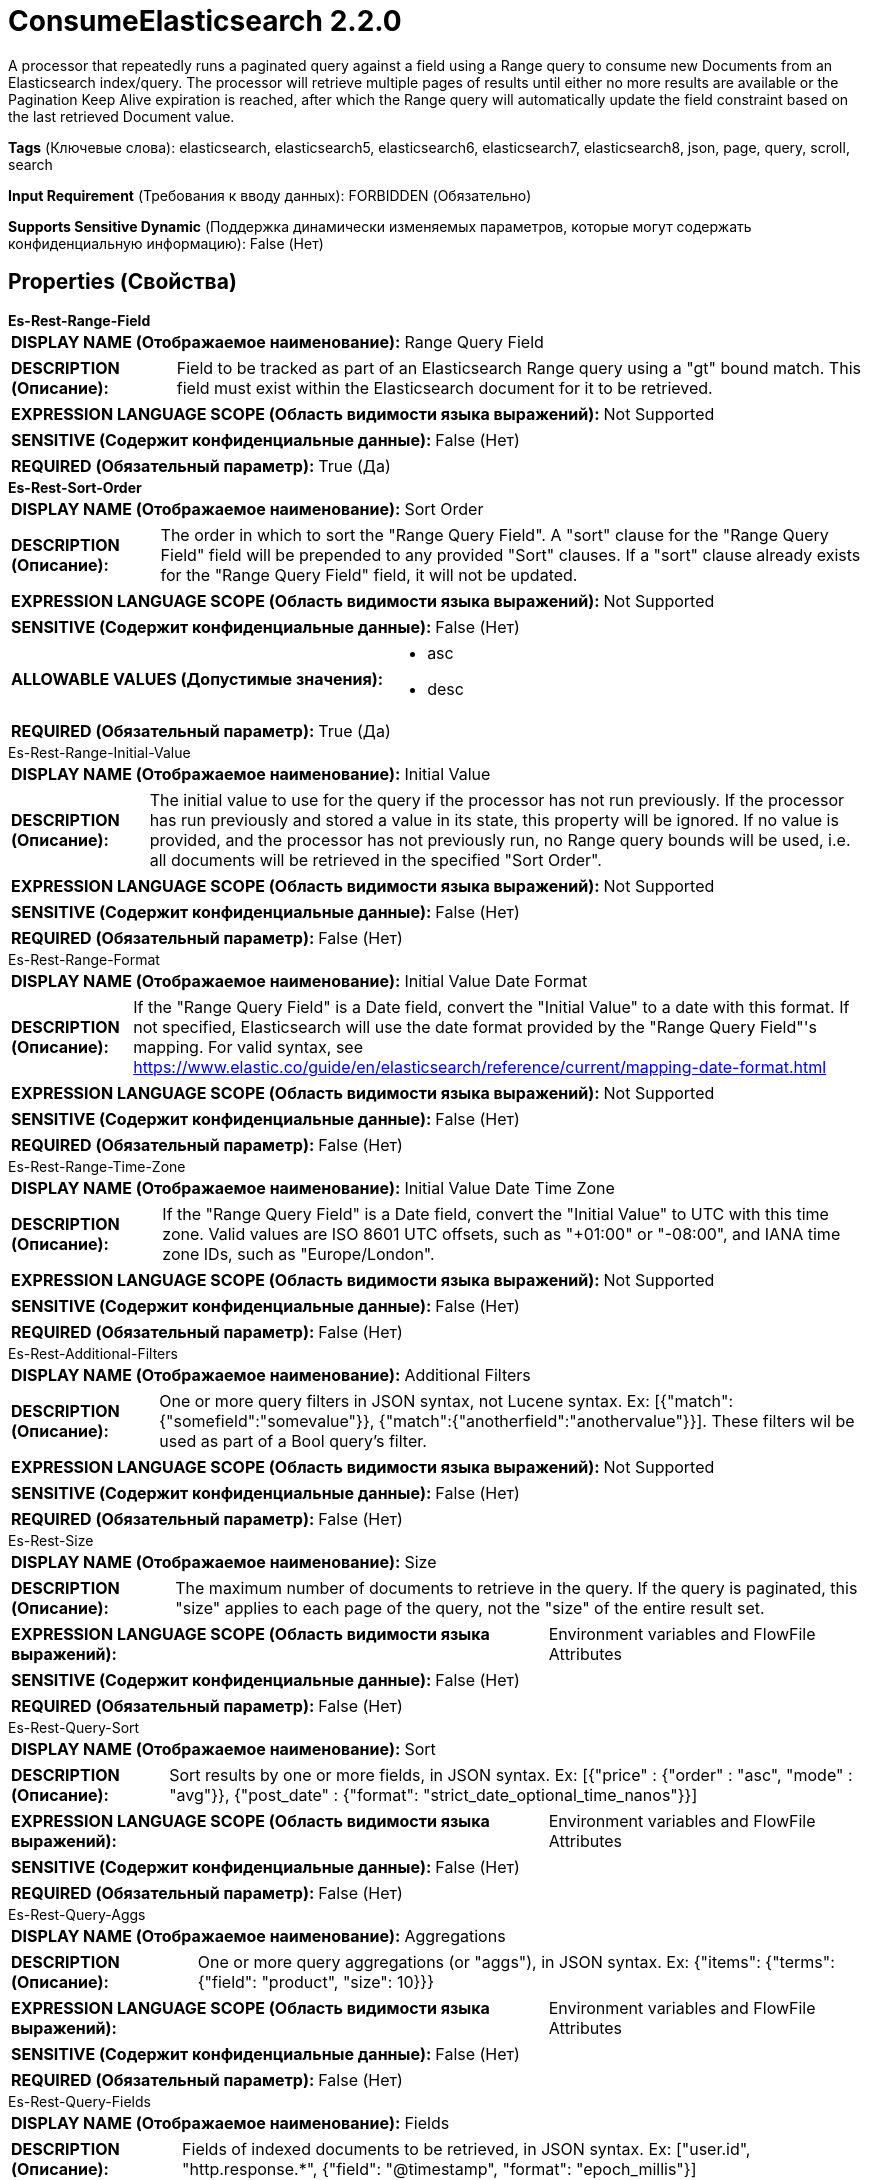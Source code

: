 = ConsumeElasticsearch 2.2.0

A processor that repeatedly runs a paginated query against a field using a Range query to consume new Documents from an Elasticsearch index/query. The processor will retrieve multiple pages of results until either no more results are available or the Pagination Keep Alive expiration is reached, after which the Range query will automatically update the field constraint based on the last retrieved Document value.

[horizontal]
*Tags* (Ключевые слова):
elasticsearch, elasticsearch5, elasticsearch6, elasticsearch7, elasticsearch8, json, page, query, scroll, search
[horizontal]
*Input Requirement* (Требования к вводу данных):
FORBIDDEN (Обязательно)
[horizontal]
*Supports Sensitive Dynamic* (Поддержка динамически изменяемых параметров, которые могут содержать конфиденциальную информацию):
 False (Нет) 



== Properties (Свойства)


.*Es-Rest-Range-Field*
************************************************
[horizontal]
*DISPLAY NAME (Отображаемое наименование):*:: Range Query Field

[horizontal]
*DESCRIPTION (Описание):*:: Field to be tracked as part of an Elasticsearch Range query using a "gt" bound match. This field must exist within the Elasticsearch document for it to be retrieved.


[horizontal]
*EXPRESSION LANGUAGE SCOPE (Область видимости языка выражений):*:: Not Supported
[horizontal]
*SENSITIVE (Содержит конфиденциальные данные):*::  False (Нет) 

[horizontal]
*REQUIRED (Обязательный параметр):*::  True (Да) 
************************************************
.*Es-Rest-Sort-Order*
************************************************
[horizontal]
*DISPLAY NAME (Отображаемое наименование):*:: Sort Order

[horizontal]
*DESCRIPTION (Описание):*:: The order in which to sort the "Range Query Field". A "sort" clause for the "Range Query Field" field will be prepended to any provided "Sort" clauses. If a "sort" clause already exists for the "Range Query Field" field, it will not be updated.


[horizontal]
*EXPRESSION LANGUAGE SCOPE (Область видимости языка выражений):*:: Not Supported
[horizontal]
*SENSITIVE (Содержит конфиденциальные данные):*::  False (Нет) 

[horizontal]
*ALLOWABLE VALUES (Допустимые значения):*::

* asc

* desc


[horizontal]
*REQUIRED (Обязательный параметр):*::  True (Да) 
************************************************
.Es-Rest-Range-Initial-Value
************************************************
[horizontal]
*DISPLAY NAME (Отображаемое наименование):*:: Initial Value

[horizontal]
*DESCRIPTION (Описание):*:: The initial value to use for the query if the processor has not run previously. If the processor has run previously and stored a value in its state, this property will be ignored. If no value is provided, and the processor has not previously run, no Range query bounds will be used, i.e. all documents will be retrieved in the specified "Sort Order".


[horizontal]
*EXPRESSION LANGUAGE SCOPE (Область видимости языка выражений):*:: Not Supported
[horizontal]
*SENSITIVE (Содержит конфиденциальные данные):*::  False (Нет) 

[horizontal]
*REQUIRED (Обязательный параметр):*::  False (Нет) 
************************************************
.Es-Rest-Range-Format
************************************************
[horizontal]
*DISPLAY NAME (Отображаемое наименование):*:: Initial Value Date Format

[horizontal]
*DESCRIPTION (Описание):*:: If the "Range Query Field" is a Date field, convert the "Initial Value" to a date with this format. If not specified, Elasticsearch will use the date format provided by the "Range Query Field"'s mapping. For valid syntax, see https://www.elastic.co/guide/en/elasticsearch/reference/current/mapping-date-format.html


[horizontal]
*EXPRESSION LANGUAGE SCOPE (Область видимости языка выражений):*:: Not Supported
[horizontal]
*SENSITIVE (Содержит конфиденциальные данные):*::  False (Нет) 

[horizontal]
*REQUIRED (Обязательный параметр):*::  False (Нет) 
************************************************
.Es-Rest-Range-Time-Zone
************************************************
[horizontal]
*DISPLAY NAME (Отображаемое наименование):*:: Initial Value Date Time Zone

[horizontal]
*DESCRIPTION (Описание):*:: If the "Range Query Field" is a Date field, convert the "Initial Value" to UTC with this time zone. Valid values are ISO 8601 UTC offsets, such as "+01:00" or "-08:00", and IANA time zone IDs, such as "Europe/London".


[horizontal]
*EXPRESSION LANGUAGE SCOPE (Область видимости языка выражений):*:: Not Supported
[horizontal]
*SENSITIVE (Содержит конфиденциальные данные):*::  False (Нет) 

[horizontal]
*REQUIRED (Обязательный параметр):*::  False (Нет) 
************************************************
.Es-Rest-Additional-Filters
************************************************
[horizontal]
*DISPLAY NAME (Отображаемое наименование):*:: Additional Filters

[horizontal]
*DESCRIPTION (Описание):*:: One or more query filters in JSON syntax, not Lucene syntax. Ex: [{"match":{"somefield":"somevalue"}}, {"match":{"anotherfield":"anothervalue"}}]. These filters wil be used as part of a Bool query's filter.


[horizontal]
*EXPRESSION LANGUAGE SCOPE (Область видимости языка выражений):*:: Not Supported
[horizontal]
*SENSITIVE (Содержит конфиденциальные данные):*::  False (Нет) 

[horizontal]
*REQUIRED (Обязательный параметр):*::  False (Нет) 
************************************************
.Es-Rest-Size
************************************************
[horizontal]
*DISPLAY NAME (Отображаемое наименование):*:: Size

[horizontal]
*DESCRIPTION (Описание):*:: The maximum number of documents to retrieve in the query. If the query is paginated, this "size" applies to each page of the query, not the "size" of the entire result set.


[horizontal]
*EXPRESSION LANGUAGE SCOPE (Область видимости языка выражений):*:: Environment variables and FlowFile Attributes
[horizontal]
*SENSITIVE (Содержит конфиденциальные данные):*::  False (Нет) 

[horizontal]
*REQUIRED (Обязательный параметр):*::  False (Нет) 
************************************************
.Es-Rest-Query-Sort
************************************************
[horizontal]
*DISPLAY NAME (Отображаемое наименование):*:: Sort

[horizontal]
*DESCRIPTION (Описание):*:: Sort results by one or more fields, in JSON syntax. Ex: [{"price" : {"order" : "asc", "mode" : "avg"}}, {"post_date" : {"format": "strict_date_optional_time_nanos"}}]


[horizontal]
*EXPRESSION LANGUAGE SCOPE (Область видимости языка выражений):*:: Environment variables and FlowFile Attributes
[horizontal]
*SENSITIVE (Содержит конфиденциальные данные):*::  False (Нет) 

[horizontal]
*REQUIRED (Обязательный параметр):*::  False (Нет) 
************************************************
.Es-Rest-Query-Aggs
************************************************
[horizontal]
*DISPLAY NAME (Отображаемое наименование):*:: Aggregations

[horizontal]
*DESCRIPTION (Описание):*:: One or more query aggregations (or "aggs"), in JSON syntax. Ex: {"items": {"terms": {"field": "product", "size": 10}}}


[horizontal]
*EXPRESSION LANGUAGE SCOPE (Область видимости языка выражений):*:: Environment variables and FlowFile Attributes
[horizontal]
*SENSITIVE (Содержит конфиденциальные данные):*::  False (Нет) 

[horizontal]
*REQUIRED (Обязательный параметр):*::  False (Нет) 
************************************************
.Es-Rest-Query-Fields
************************************************
[horizontal]
*DISPLAY NAME (Отображаемое наименование):*:: Fields

[horizontal]
*DESCRIPTION (Описание):*:: Fields of indexed documents to be retrieved, in JSON syntax. Ex: ["user.id", "http.response.*", {"field": "@timestamp", "format": "epoch_millis"}]


[horizontal]
*EXPRESSION LANGUAGE SCOPE (Область видимости языка выражений):*:: Environment variables and FlowFile Attributes
[horizontal]
*SENSITIVE (Содержит конфиденциальные данные):*::  False (Нет) 

[horizontal]
*REQUIRED (Обязательный параметр):*::  False (Нет) 
************************************************
.Es-Rest-Query-Script-Fields
************************************************
[horizontal]
*DISPLAY NAME (Отображаемое наименование):*:: Script Fields

[horizontal]
*DESCRIPTION (Описание):*:: Fields to created using script evaluation at query runtime, in JSON syntax. Ex: {"test1": {"script": {"lang": "painless", "source": "doc['price'].value * 2"}}, "test2": {"script": {"lang": "painless", "source": "doc['price'].value * params.factor", "params": {"factor": 2.0}}}}


[horizontal]
*EXPRESSION LANGUAGE SCOPE (Область видимости языка выражений):*:: Environment variables and FlowFile Attributes
[horizontal]
*SENSITIVE (Содержит конфиденциальные данные):*::  False (Нет) 

[horizontal]
*REQUIRED (Обязательный параметр):*::  False (Нет) 
************************************************
.El-Query-Attribute
************************************************
[horizontal]
*DISPLAY NAME (Отображаемое наименование):*:: Query Attribute

[horizontal]
*DESCRIPTION (Описание):*:: If set, the executed query will be set on each result flowfile in the specified attribute.


[horizontal]
*EXPRESSION LANGUAGE SCOPE (Область видимости языка выражений):*:: Environment variables and FlowFile Attributes
[horizontal]
*SENSITIVE (Содержит конфиденциальные данные):*::  False (Нет) 

[horizontal]
*REQUIRED (Обязательный параметр):*::  False (Нет) 
************************************************
.*El-Rest-Fetch-Index*
************************************************
[horizontal]
*DISPLAY NAME (Отображаемое наименование):*:: Index

[horizontal]
*DESCRIPTION (Описание):*:: The name of the index to use.


[horizontal]
*EXPRESSION LANGUAGE SCOPE (Область видимости языка выражений):*:: Environment variables and FlowFile Attributes
[horizontal]
*SENSITIVE (Содержит конфиденциальные данные):*::  False (Нет) 

[horizontal]
*REQUIRED (Обязательный параметр):*::  True (Да) 
************************************************
.El-Rest-Type
************************************************
[horizontal]
*DISPLAY NAME (Отображаемое наименование):*:: Type

[horizontal]
*DESCRIPTION (Описание):*:: The type of this document (used by Elasticsearch for indexing and searching).


[horizontal]
*EXPRESSION LANGUAGE SCOPE (Область видимости языка выражений):*:: Environment variables and FlowFile Attributes
[horizontal]
*SENSITIVE (Содержит конфиденциальные данные):*::  False (Нет) 

[horizontal]
*REQUIRED (Обязательный параметр):*::  False (Нет) 
************************************************
.*Max Json Field String Length*
************************************************
[horizontal]
*DISPLAY NAME (Отображаемое наименование):*:: Max JSON Field String Length

[horizontal]
*DESCRIPTION (Описание):*:: The maximum allowed length of a string value when parsing a JSON document or attribute.


[horizontal]
*EXPRESSION LANGUAGE SCOPE (Область видимости языка выражений):*:: Not Supported
[horizontal]
*SENSITIVE (Содержит конфиденциальные данные):*::  False (Нет) 

[horizontal]
*REQUIRED (Обязательный параметр):*::  True (Да) 
************************************************
.*El-Rest-Client-Service*
************************************************
[horizontal]
*DISPLAY NAME (Отображаемое наименование):*:: Client Service

[horizontal]
*DESCRIPTION (Описание):*:: An Elasticsearch client service to use for running queries.


[horizontal]
*EXPRESSION LANGUAGE SCOPE (Область видимости языка выражений):*:: Not Supported
[horizontal]
*SENSITIVE (Содержит конфиденциальные данные):*::  False (Нет) 

[horizontal]
*REQUIRED (Обязательный параметр):*::  True (Да) 
************************************************
.*El-Rest-Split-Up-Hits*
************************************************
[horizontal]
*DISPLAY NAME (Отображаемое наименование):*:: Search Results Split

[horizontal]
*DESCRIPTION (Описание):*:: Output a flowfile containing all hits or one flowfile for each individual hit or one flowfile containing all hits from all paged responses.


[horizontal]
*EXPRESSION LANGUAGE SCOPE (Область видимости языка выражений):*:: Not Supported
[horizontal]
*SENSITIVE (Содержит конфиденциальные данные):*::  False (Нет) 

[horizontal]
*ALLOWABLE VALUES (Допустимые значения):*::

* PER_HIT: Flowfile per hit. 

* PER_RESPONSE: Flowfile per response. 

* PER_QUERY: Combine results from all query responses (one flowfile per entire paginated result set of hits). Note that aggregations cannot be paged, they are generated across the entire result set and returned as part of the first page. Results are output with one JSON object per line (allowing hits to be combined from multiple pages without loading all results into memory). 


[horizontal]
*REQUIRED (Обязательный параметр):*::  True (Да) 
************************************************
.*El-Rest-Format-Hits*
************************************************
[horizontal]
*DISPLAY NAME (Отображаемое наименование):*:: Search Results Format

[horizontal]
*DESCRIPTION (Описание):*:: Format of Hits output.


[horizontal]
*EXPRESSION LANGUAGE SCOPE (Область видимости языка выражений):*:: Not Supported
[horizontal]
*SENSITIVE (Содержит конфиденциальные данные):*::  False (Нет) 

[horizontal]
*ALLOWABLE VALUES (Допустимые значения):*::

* FULL: Contains full Elasticsearch Hit, including Document Source and Metadata. 

* SOURCE_ONLY: Document Source only (where present). 

* METADATA_ONLY: Hit Metadata only. 


[horizontal]
*REQUIRED (Обязательный параметр):*::  True (Да) 
************************************************
.*El-Rest-Split-Up-Aggregations*
************************************************
[horizontal]
*DISPLAY NAME (Отображаемое наименование):*:: Aggregation Results Split

[horizontal]
*DESCRIPTION (Описание):*:: Output a flowfile containing all aggregations or one flowfile for each individual aggregation.


[horizontal]
*EXPRESSION LANGUAGE SCOPE (Область видимости языка выражений):*:: Not Supported
[horizontal]
*SENSITIVE (Содержит конфиденциальные данные):*::  False (Нет) 

[horizontal]
*ALLOWABLE VALUES (Допустимые значения):*::

* PER_HIT: Flowfile per hit. 

* PER_RESPONSE: Flowfile per response. 


[horizontal]
*REQUIRED (Обязательный параметр):*::  True (Да) 
************************************************
.*El-Rest-Format-Aggregations*
************************************************
[horizontal]
*DISPLAY NAME (Отображаемое наименование):*:: Aggregation Results Format

[horizontal]
*DESCRIPTION (Описание):*:: Format of Aggregation output.


[horizontal]
*EXPRESSION LANGUAGE SCOPE (Область видимости языка выражений):*:: Not Supported
[horizontal]
*SENSITIVE (Содержит конфиденциальные данные):*::  False (Нет) 

[horizontal]
*ALLOWABLE VALUES (Допустимые значения):*::

* FULL: Contains full Elasticsearch Aggregation, including Buckets and Metadata. 

* BUCKETS_ONLY: Bucket Content only. 

* METADATA_ONLY: Aggregation Metadata only. 


[horizontal]
*REQUIRED (Обязательный параметр):*::  True (Да) 
************************************************
.*El-Rest-Output-No-Hits*
************************************************
[horizontal]
*DISPLAY NAME (Отображаемое наименование):*:: Output No Hits

[horizontal]
*DESCRIPTION (Описание):*:: Output a "hits" flowfile even if no hits found for query. If true, an empty "hits" flowfile will be output even if "aggregations" are output.


[horizontal]
*EXPRESSION LANGUAGE SCOPE (Область видимости языка выражений):*:: Not Supported
[horizontal]
*SENSITIVE (Содержит конфиденциальные данные):*::  False (Нет) 

[horizontal]
*ALLOWABLE VALUES (Допустимые значения):*::

* true

* false


[horizontal]
*REQUIRED (Обязательный параметр):*::  True (Да) 
************************************************
.*El-Rest-Pagination-Type*
************************************************
[horizontal]
*DISPLAY NAME (Отображаемое наименование):*:: Pagination Type

[horizontal]
*DESCRIPTION (Описание):*:: Pagination method to use. Not all types are available for all Elasticsearch versions, check the Elasticsearch docs to confirm which are applicable and recommended for your service.


[horizontal]
*EXPRESSION LANGUAGE SCOPE (Область видимости языка выражений):*:: Not Supported
[horizontal]
*SENSITIVE (Содержит конфиденциальные данные):*::  False (Нет) 

[horizontal]
*ALLOWABLE VALUES (Допустимые значения):*::

* SCROLL: Use Elasticsearch "_scroll" API to page results. Does not accept additional query parameters. 

* SEARCH_AFTER: Use Elasticsearch "search_after" _search API to page sorted results. 

* POINT_IN_TIME: Use Elasticsearch (7.10+ with XPack) "point in time" _search API to page sorted results. Not available for use with AWS OpenSearch. 


[horizontal]
*REQUIRED (Обязательный параметр):*::  True (Да) 
************************************************
.*El-Rest-Pagination-Keep-Alive*
************************************************
[horizontal]
*DISPLAY NAME (Отображаемое наименование):*:: Pagination Keep Alive

[horizontal]
*DESCRIPTION (Описание):*:: Pagination "keep_alive" period. Period Elasticsearch will keep the scroll/pit cursor alive in between requests (this is not the time expected for all pages to be returned, but the maximum allowed time for requests between page retrievals).


[horizontal]
*EXPRESSION LANGUAGE SCOPE (Область видимости языка выражений):*:: Not Supported
[horizontal]
*SENSITIVE (Содержит конфиденциальные данные):*::  False (Нет) 

[horizontal]
*REQUIRED (Обязательный параметр):*::  True (Да) 
************************************************


== Динамические свойства

[width="100%",cols="1a,2a,1a,1a",options="header",]
|===
|Наименование |Описание |Значение |Ограничения языка выражений

|`The name of a URL query parameter to add`
|Adds the specified property name/value as a query parameter in the Elasticsearch URL used for processing. These parameters will override any matching parameters in the query request body. For SCROLL type queries, these parameters are only used in the initial (first page) query as the Elasticsearch Scroll API does not support the same query parameters for subsequent pages of data.
|`The value of the URL query parameter`
|

|===



=== Управление состоянием

[cols="1a,2a",options="header",]
|===
|Масштаб |Описание

|
CLUSTER

|The pagination state (scrollId, searchAfter, pitId, hitCount, pageCount, pageExpirationTimestamp, trackingRangeValue) is retained in between invocations of this processor until the Scroll/PiT has expired (when the current time is later than the last query execution plus the Pagination Keep Alive interval).
|===



=== Системные ресурсы

[cols="1a,2a",options="header",]
|===
|Ресурс |Описание


|MEMORY
|Care should be taken on the size of each page because each response from Elasticsearch will be loaded into memory all at once and converted into the resulting flowfiles.

|===





=== Relationships (Связи)

[cols="1a,2a",options="header",]
|===
|Наименование |Описание

|`hits`
|Search hits are routed to this relationship.

|`aggregations`
|Aggregations are routed to this relationship.

|===





=== Writes Attributes (Записываемые атрибуты)

[cols="1a,2a",options="header",]
|===
|Наименование |Описание

|`mime.type`
|application/json

|`page.number`
|The number of the page (request), starting from 1, in which the results were returned that are in the output flowfile

|`hit.count`
|The number of hits that are in the output flowfile

|`elasticsearch.query.error`
|The error message provided by Elasticsearch if there is an error querying the index.

|===







=== Смотрите также


* xref:Processors/PaginatedJsonQueryElasticsearch.adoc[PaginatedJsonQueryElasticsearch]

* xref:Processors/SearchElasticsearch.adoc[SearchElasticsearch]


